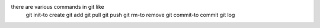 there are various commands in git like
    git init-to create
    git add
    git pull
    git push
    git rm-to remove
    git commit-to commit
    git log

